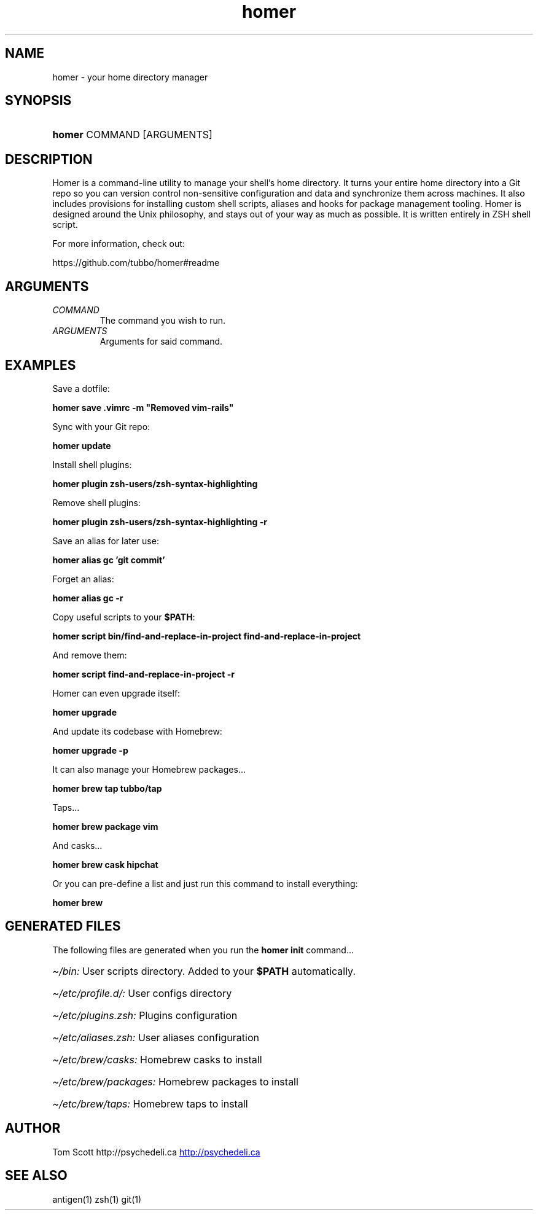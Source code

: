 .\" Generated by kramdown-man 0.1.5
.\" https://github.com/postmodern/kramdown-man#readme
.TH homer 1 "Nov 2014" homer "User Manuals"
.LP
.SH NAME
.LP
.PP
homer \- your home directory manager
.LP
.SH SYNOPSIS
.LP
.HP
\fBhomer\fR COMMAND \[lB]ARGUMENTS\[rB]
.LP
.SH DESCRIPTION
.LP
.PP
Homer is a command\-line utility to manage your shell\[cq]s home directory\.
It turns your entire home directory into a Git repo so you can
version control non\-sensitive configuration and data and synchronize
them across machines\. It also includes provisions for installing custom
shell scripts, aliases and hooks for package management tooling\. Homer
is designed around the Unix philosophy, and stays out of your way as
much as possible\. It is written entirely in ZSH shell script\.
.LP
.PP
For more information, check out:
.LP
.PP
https:\[sl]\[sl]github\.com\[sl]tubbo\[sl]homer\[sh]readme
.LP
.SH ARGUMENTS
.LP
.TP
\fICOMMAND\fP
The command you wish to run\.
.LP
.TP
\fIARGUMENTS\fP
Arguments for said command\.
.LP
.SH EXAMPLES
.LP
.PP
Save a dotfile:
.LP
.PP
\fB
homer save .vimrc -m "Removed vim-rails"
\fR
.LP
.PP
Sync with your Git repo:
.LP
.PP
\fB
homer update
\fR
.LP
.PP
Install shell plugins:
.LP
.PP
\fB
homer plugin zsh-users/zsh-syntax-highlighting
\fR
.LP
.PP
Remove shell plugins:
.LP
.PP
\fB
homer plugin zsh-users/zsh-syntax-highlighting -r
\fR
.LP
.PP
Save an alias for later use:
.LP
.PP
\fB
homer alias gc 'git commit'
\fR
.LP
.PP
Forget an alias:
.LP
.PP
\fB
homer alias gc -r
\fR
.LP
.PP
Copy useful scripts to your \fB$PATH\fR:
.LP
.PP
\fB
homer script bin/find-and-replace-in-project
find-and-replace-in-project
\fR
.LP
.PP
And remove them:
.LP
.PP
\fB
homer script find-and-replace-in-project -r
\fR
.LP
.PP
Homer can even upgrade itself:
.LP
.PP
\fB
homer upgrade
\fR
.LP
.PP
And update its codebase with Homebrew:
.LP
.PP
\fB
homer upgrade -p
\fR
.LP
.PP
It can also manage your Homebrew packages...
.LP
.PP
\fB
homer brew tap tubbo/tap
\fR
.LP
.PP
Taps...
.LP
.PP
\fB
homer brew package vim
\fR
.LP
.PP
And casks...
.LP
.PP
\fB
homer brew cask hipchat
\fR
.LP
.PP
Or you can pre\-define a list and just run this command
to install everything:
.LP
.PP
\fB
homer brew
\fR
.LP
.SH GENERATED FILES
.LP
.PP
The following files are generated when you run the \fBhomer init\fR
command...
.LP
.HP
\fI\[ti]\[sl]bin:\fP User scripts directory\. Added to your \fB$PATH\fR automatically\.
.LP
.HP
\fI\[ti]\[sl]etc\[sl]profile\.d\[sl]:\fP User configs directory
.LP
.HP
\fI\[ti]\[sl]etc\[sl]plugins\.zsh:\fP Plugins configuration
.LP
.HP
\fI\[ti]\[sl]etc\[sl]aliases\.zsh:\fP User aliases configuration
.LP
.HP
\fI\[ti]\[sl]etc\[sl]brew\[sl]casks:\fP Homebrew casks to install
.LP
.HP
\fI\[ti]\[sl]etc\[sl]brew\[sl]packages:\fP Homebrew packages to install
.LP
.HP
\fI\[ti]\[sl]etc\[sl]brew\[sl]taps:\fP Homebrew taps to install
.LP
.SH AUTHOR
.LP
.PP
Tom Scott http:\[sl]\[sl]psychedeli\.ca
.UR http:\[sl]\[sl]psychedeli\.ca
.UE
.LP
.SH SEE ALSO
.LP
.PP
antigen(1)
zsh(1)
git(1)
